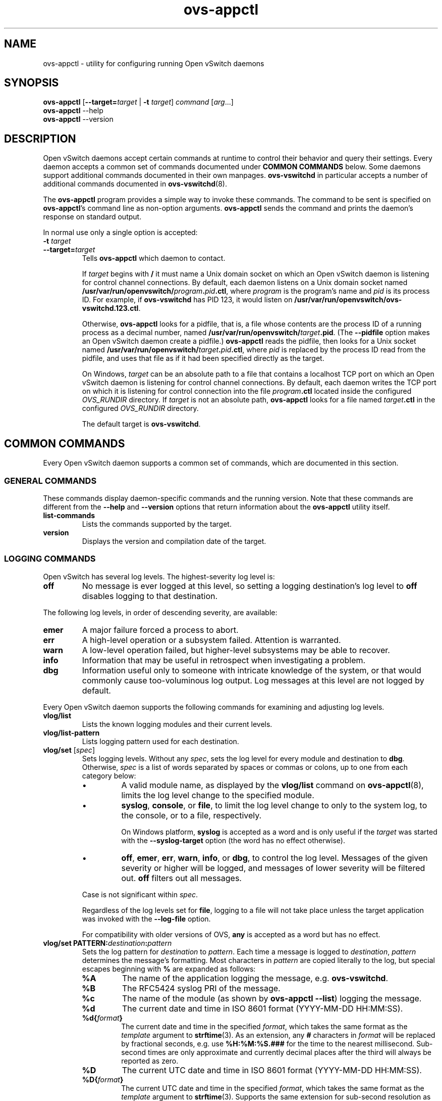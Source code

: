 .\" -*- nroff -*-
.de IQ
.  br
.  ns
.  IP "\\$1"
..
.TH ovs\-appctl 8 "2.5.0" "Open vSwitch" "Open vSwitch Manual"
.ds PN ovs\-appctl
.
.SH NAME
ovs\-appctl \- utility for configuring running Open vSwitch daemons
.
.SH SYNOPSIS
\fBovs\-appctl\fR [\fB\-\-target=\fItarget\fR | \fB\-t\fR \fItarget\fR]
\fIcommand \fR[\fIarg\fR...]
.br
\fBovs\-appctl\fR \-\-help
.br
\fBovs\-appctl\fR \-\-version
.SH DESCRIPTION
Open vSwitch daemons accept certain commands at runtime to control their
behavior and query their settings.  Every daemon accepts a common set of
commands documented under \fBCOMMON COMMANDS\fR below.  Some daemons
support additional commands documented in their own manpages.
\fBovs\-vswitchd\fR in particular accepts a number of additional
commands documented in \fBovs\-vswitchd\fR(8).
.PP
The \fBovs\-appctl\fR program provides a simple way to invoke these
commands.  The command to be sent is specified on \fBovs\-appctl\fR's
command line as non-option arguments.  \fBovs\-appctl\fR sends the
command and prints the daemon's response on standard output.
.PP
In normal use only a single option is accepted:
.IP "\fB\-t \fItarget\fR"
.IQ "\fB\-\-target=\fItarget\fR"
Tells \fBovs\-appctl\fR which daemon to contact.
.IP
If \fItarget\fR begins with \fB/\fR it must name a Unix domain socket
on which an Open vSwitch daemon is listening for control channel
connections.  By default, each daemon listens on a Unix domain socket
named \fB/usr/var/run/openvswitch/\fIprogram\fB.\fIpid\fB.ctl\fR, where \fIprogram\fR
is the program's name and \fIpid\fR is its process ID.  For example,
if \fBovs\-vswitchd\fR has PID 123, it would listen on
\fB/usr/var/run/openvswitch/ovs\-vswitchd.123.ctl\fR.
.IP
Otherwise, \fBovs\-appctl\fR looks for a pidfile, that is, a file
whose contents are the process ID of a running process as a decimal
number, named \fB/usr/var/run/openvswitch/\fItarget\fB.pid\fR.  (The \fB\-\-pidfile\fR
option makes an Open vSwitch daemon create a pidfile.)
\fBovs\-appctl\fR reads the pidfile, then looks for a Unix socket
named \fB/usr/var/run/openvswitch/\fItarget\fB.\fIpid\fB.ctl\fR, where \fIpid\fR is
replaced by the process ID read from the pidfile, and uses that file
as if it had been specified directly as the target.
.IP
On Windows, \fItarget\fR can be an absolute path to a file that contains
a localhost TCP port on which an Open vSwitch daemon is listening
for control channel connections. By default, each daemon writes the
TCP port on which it is listening for control connection into the file
\fIprogram\fB.ctl\fR located inside the configured \fIOVS_RUNDIR\fR
directory. If \fItarget\fR is not an absolute path, \fBovs\-appctl\fR
looks for a file named \fItarget\fB.ctl\fR in the configured \fIOVS_RUNDIR\fR
directory.
.IP
The default target is \fBovs\-vswitchd\fR.
.
.SH COMMON COMMANDS
Every Open vSwitch daemon supports a common set of commands, which are
documented in this section.
.
.SS GENERAL COMMANDS
These commands display daemon-specific commands and the running version.
Note that these commands are different from the \fB\-\-help\fR and
\fB\-\-version\fR options that return information about the
\fBovs\-appctl\fR utility itself.
.
.IP "\fBlist-commands\fR"
Lists the commands supported by the target.
.
.IP "\fBversion\fR"
Displays the version and compilation date of the target.
.
.SS LOGGING COMMANDS
Open vSwitch has several log levels.  The highest-severity log level is:
.
.IP "\fBoff\fR"
No message is ever logged at this level, so setting a logging
destination's log level to \fBoff\fR disables logging to that destination.
.
.PP
The following log levels, in order of descending severity, are
available:
.
.IP "\fBemer\fR"
A major failure forced a process to abort.
.IP "\fBerr\fR"
A high-level operation or a subsystem failed.  Attention is
warranted.
.IP "\fBwarn\fR"
A low-level operation failed, but higher-level subsystems may be able
to recover.
.IP "\fBinfo\fR"
Information that may be useful in retrospect when investigating
a problem.
.IP "\fBdbg\fR"
Information useful only to someone with intricate knowledge of the
system, or that would commonly cause too-voluminous log output.  Log
messages at this level are not logged by default.
.
.PP
Every Open vSwitch daemon supports the following commands for examining
and adjusting log levels.
.IP "\fBvlog/list\fR"
Lists the known logging modules and their current levels.
.
.IP "\fBvlog/list-pattern\fR"
Lists logging pattern used for each destination.
.
.IP "\fBvlog/set\fR [\fIspec\fR]"
Sets logging levels.  Without any \fIspec\fR, sets the log level for
every module and destination to \fBdbg\fR.  Otherwise, \fIspec\fR is a
list of words separated by spaces or commas or colons, up to one from
each category below:
.
.RS
.IP \(bu
A valid module name, as displayed by the \fBvlog/list\fR command on
\fBovs\-appctl\fR(8), limits the log level change to the specified
module.
.
.IP \(bu
\fBsyslog\fR, \fBconsole\fR, or \fBfile\fR, to limit the log level
change to only to the system log, to the console, or to a file,
respectively.
.IP
On Windows platform, \fBsyslog\fR is accepted as a word and
is only useful if the \fItarget\fR was started with the
\fB\-\-syslog\-target\fR option (the word has no effect otherwise).
.
.IP \(bu 
\fBoff\fR, \fBemer\fR, \fBerr\fR, \fBwarn\fR, \fBinfo\fR, or
\fBdbg\fR, to control the log level.  Messages of the given severity
or higher will be logged, and messages of lower severity will be
filtered out.  \fBoff\fR filters out all messages.
.RE
.
.IP
Case is not significant within \fIspec\fR.
.IP
Regardless of the log levels set for \fBfile\fR, logging to a file
will not take place unless the target application was invoked with the
\fB\-\-log\-file\fR option.
.IP
For compatibility with older versions of OVS, \fBany\fR is accepted as
a word but has no effect.
.
.IP "\fBvlog/set PATTERN:\fIdestination\fB:\fIpattern\fR"
Sets the log pattern for \fIdestination\fR to \fIpattern\fR.  Each time a
message is logged to \fIdestination\fR, \fIpattern\fR determines the
message's formatting.  Most characters in \fIpattern\fR are copied
literally to the log, but special escapes beginning with \fB%\fR are
expanded as follows:
.
.RS
.IP \fB%A\fR
The name of the application logging the message, e.g. \fBovs\-vswitchd\fR.
.
.IP \fB%B\fR
The RFC5424 syslog PRI of the message.
.
.IP \fB%c\fR
The name of the module (as shown by \fBovs\-appctl \-\-list\fR) logging
the message.
.
.IP \fB%d\fR
The current date and time in ISO 8601 format (YYYY\-MM\-DD HH:MM:SS).
.
.IP \fB%d{\fIformat\fB}\fR
The current date and time in the specified \fIformat\fR, which takes
the same format as the \fItemplate\fR argument to \fBstrftime\fR(3).
As an extension, any \fB#\fR characters in \fIformat\fR will be
replaced by fractional seconds, e.g. use \fB%H:%M:%S.###\fR for the
time to the nearest millisecond.  Sub-second times are only
approximate and currently decimal places after the third will always
be reported as zero.
.
.IP \fB%D\fR
The current UTC date and time in ISO 8601 format (YYYY\-MM\-DD HH:MM:SS).
.
.IP \fB%D{\fIformat\fB}\fR
The current UTC date and time in the specified \fIformat\fR, which
takes the same format as the \fItemplate\fR argument to
\fBstrftime\fR(3).  Supports the same extension for sub-second
resolution as \fB%d{\fR...\fB}\fR.
.
.IP \fB%E\fR
The hostname of the node running the application.
.
.IP \fB%m\fR
The message being logged.
.
.IP \fB%N\fR
A serial number for this message within this run of the program, as a
decimal number.  The first message a program logs has serial number 1,
the second one has serial number 2, and so on.
.
.IP \fB%n\fR
A new-line.
.
.IP \fB%p\fR
The level at which the message is logged, e.g. \fBDBG\fR.
.
.IP \fB%P\fR
The program's process ID (pid), as a decimal number.
.
.IP \fB%r\fR
The number of milliseconds elapsed from the start of the application
to the time the message was logged.
.
.IP \fB%t\fR
The subprogram name, that is, an identifying name for the process or
thread that emitted the log message, such as \fBmonitor\fR for the
process used for \fB\-\-monitor\fR or \fBmain\fR for the primary
process or thread in a program.
.
.IP \fB%T\fR
The subprogram name enclosed in parentheses, e.g. \fB(monitor)\fR, or
the empty string for the primary process or thread in a program.
.
.IP \fB%%\fR
A literal \fB%\fR.
.RE
.
.IP
A few options may appear between the \fB%\fR and the format specifier
character, in this order:
.
.RS
.IP \fB\-\fR
Left justify the escape's expansion within its field width.  Right
justification is the default.
.
.IP \fB0\fR
Pad the field to the field width with \fB0\fRs.  Padding with spaces
is the default.
.
.IP \fIwidth\fR
A number specifies the minimum field width.  If the escape expands to
fewer characters than \fIwidth\fR then it is padded to fill the field
width.  (A field wider than \fIwidth\fR is not truncated to fit.)
.RE
.
.IP
The default pattern for console and file output is \fB%D{%Y-%m-%dT
%H:%M:%SZ}|%05N|%c|%p|%m\fR; for syslog output, \fB%05N|%c|%p|%m\fR.
.
.IP
Daemons written in Python (e.g. \fBovs\-xapi\-sync\fR,
\fBovs\-monitor\-ipsec) do not allow control over the log pattern.
.
.IP "\fBvlog/set\fR FACILITY:\fIfacility\fR"
Sets the RFC5424 facility of the log message. \fIfacility\fR can be one of
\fBkern\fR, \fBuser\fR, \fBmail\fR, \fBdaemon\fR, \fBauth\fR, \fBsyslog\fR,
\fBlpr\fR, \fBnews\fR, \fBuucp\fR, \fBclock\fR, \fBftp\fR, \fBntp\fR,
\fBaudit\fR, \fBalert\fR, \fBclock2\fR, \fBlocal0\fR, \fBlocal1\fR,
\fBlocal2\fR, \fBlocal3\fR, \fBlocal4\fR, \fBlocal5\fR, \fBlocal6\fR or
\fBlocal7\fR.
.
.IP "\fBvlog/reopen\fR"
Causes the daemon to close and reopen its log file.  (This
is useful after rotating log files, to cause a new log file to be
used.)
.IP
This has no effect if the target application was not invoked with the
\fB\-\-log\-file\fR option.
.
.SH OPTIONS
.
.de IQ
.  br
.  ns
.  IP "\\$1"
..
.IP "\fB\-h\fR"
.IQ "\fB\-\-help\fR"
Prints a brief help message to the console.
.
.IP "\fB\-V\fR"
.IQ "\fB\-\-version\fR"
Prints version information to the console.
.
.SH "SEE ALSO"
.
\fBovs\-appctl\fR can control all Open vSwitch daemons, including:
.BR ovs\-vswitchd (8),
and
.BR ovsdb\-server (8).

